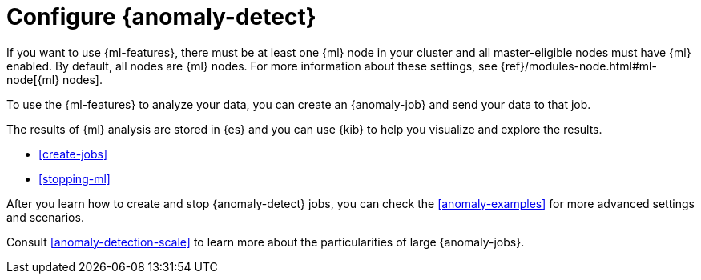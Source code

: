 [role="xpack"]
[[ml-configuration]]
= Configure {anomaly-detect}

If you want to use {ml-features}, there must be at least one {ml} node in
your cluster and all master-eligible nodes must have {ml} enabled. By default,
all nodes are {ml} nodes. For more information about these settings, see 
{ref}/modules-node.html#ml-node[{ml} nodes].

To use the {ml-features} to analyze your data, you can create an {anomaly-job}
and send your data to that job.

The results of {ml} analysis are stored in {es} and you can use {kib} to help
you visualize and explore the results.

//For a tutorial that walks you through these configuration steps,
//see <<ml-getting-started>>.

* <<create-jobs>>
* <<stopping-ml>>

After you learn how to create and stop {anomaly-detect} jobs, you can check the 
<<anomaly-examples>> for more advanced settings and scenarios.

Consult <<anomaly-detection-scale>> to learn more about the particularities of 
large {anomaly-jobs}.

